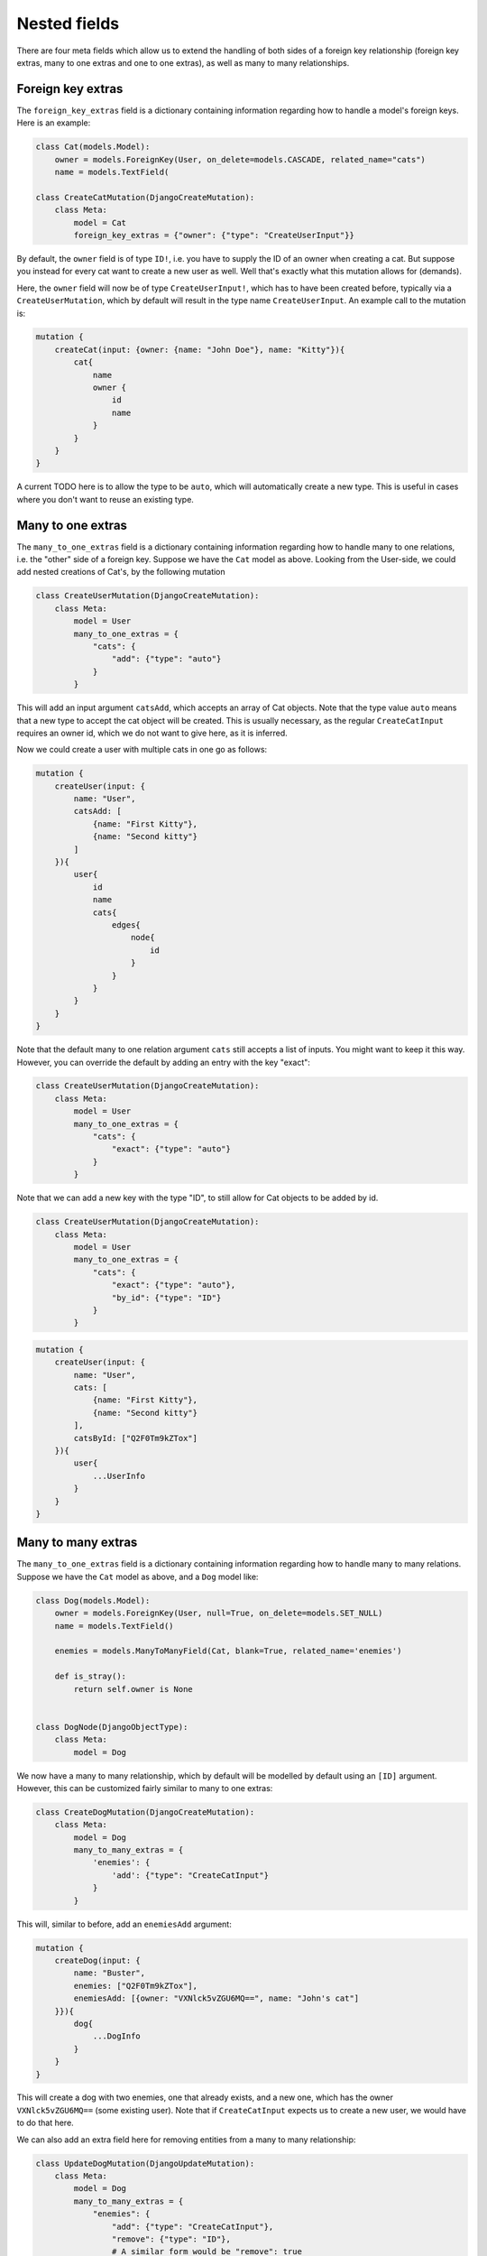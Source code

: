 ================================
Nested fields
================================

There are four meta fields which allow us to extend the handling of
both sides of a foreign key relationship (foreign key extras, many to
one extras and one to one extras), as well as many to many relationships.

Foreign key extras
~~~~~~~~~~~~~~~~~~

The ``foreign_key_extras`` field is a dictionary containing information
regarding how to handle a model's foreign keys. Here is an example:

.. code:: python

    class Cat(models.Model):
        owner = models.ForeignKey(User, on_delete=models.CASCADE, related_name="cats")
        name = models.TextField(

    class CreateCatMutation(DjangoCreateMutation):
        class Meta:
            model = Cat
            foreign_key_extras = {"owner": {"type": "CreateUserInput"}}

By default, the ``owner`` field is of type ``ID!``, i.e. you have to
supply the ID of an owner when creating a cat. But suppose you instead
for every cat want to create a new user as well. Well that's exactly
what this mutation allows for (demands).

Here, the ``owner`` field will now be of type ``CreateUserInput!``,
which has to have been created before, typically via a
``CreateUserMutation``, which by default will result in the type name
``CreateUserInput``. An example call to the mutation is:

.. code::

    mutation {
        createCat(input: {owner: {name: "John Doe"}, name: "Kitty"}){
            cat{
                name
                owner {
                    id
                    name
                }
            }
        }
    }

A current TODO here is to allow the type to be ``auto``, which will
automatically create a new type. This is useful in cases where you don't
want to reuse an existing type.

Many to one extras
~~~~~~~~~~~~~~~~~~

The ``many_to_one_extras`` field is a dictionary containing information
regarding how to handle many to one relations, i.e. the "other" side of
a foreign key. Suppose we have the ``Cat`` model as above. Looking from
the User-side, we could add nested creations of Cat's, by the following
mutation

.. code:: python

    class CreateUserMutation(DjangoCreateMutation):
        class Meta:
            model = User
            many_to_one_extras = {
                "cats": {
                    "add": {"type": "auto"}
                }
            }

This will add an input argument ``catsAdd``, which accepts an array of
Cat objects. Note that the type value ``auto`` means that a new type to
accept the cat object will be created. This is usually necessary, as the
regular ``CreateCatInput`` requires an owner id, which we do not want to
give here, as it is inferred.

Now we could create a user with multiple cats in one go as follows:

.. code::

    mutation {
        createUser(input: {
            name: "User",
            catsAdd: [
                {name: "First Kitty"},
                {name: "Second kitty"}
            ]
        }){
            user{
                id
                name
                cats{
                    edges{
                        node{
                            id
                        }
                    }
                }
            }
        }
    }

Note that the default many to one relation argument ``cats`` still
accepts a list of inputs. You might want to keep it this way. However,
you can override the default by adding an entry with the key "exact":

.. code:: python

    class CreateUserMutation(DjangoCreateMutation):
        class Meta:
            model = User
            many_to_one_extras = {
                "cats": {
                    "exact": {"type": "auto"}
                }
            }

Note that we can add a new key with the type "ID", to still allow for
Cat objects to be added by id.

.. code:: python

    class CreateUserMutation(DjangoCreateMutation):
        class Meta:
            model = User
            many_to_one_extras = {
                "cats": {
                    "exact": {"type": "auto"},
                    "by_id": {"type": "ID"}
                }
            }

.. code::

    mutation {
        createUser(input: {
            name: "User",
            cats: [
                {name: "First Kitty"},
                {name: "Second kitty"}
            ],
            catsById: ["Q2F0Tm9kZTox"]
        }){
            user{
                ...UserInfo
            }
        }
    }

Many to many extras
~~~~~~~~~~~~~~~~~~~

The ``many_to_one_extras`` field is a dictionary containing information
regarding how to handle many to many relations. Suppose we have the
``Cat`` model as above, and a ``Dog`` model like:

.. code:: python

    class Dog(models.Model):
        owner = models.ForeignKey(User, null=True, on_delete=models.SET_NULL)
        name = models.TextField()

        enemies = models.ManyToManyField(Cat, blank=True, related_name='enemies')

        def is_stray():
            return self.owner is None


    class DogNode(DjangoObjectType):
        class Meta:
            model = Dog

We now have a many to many relationship, which by default will be
modelled by default using an ``[ID]`` argument. However, this can be
customized fairly similar to many to one extras:

.. code:: python

    class CreateDogMutation(DjangoCreateMutation):
        class Meta:
            model = Dog
            many_to_many_extras = {
                'enemies': {
                    'add': {"type": "CreateCatInput"}
                }
            }

This will, similar to before, add an ``enemiesAdd`` argument:

.. code::

    mutation {
        createDog(input: {
            name: "Buster",
            enemies: ["Q2F0Tm9kZTox"],
            enemiesAdd: [{owner: "VXNlck5vZGU6MQ==", name: "John's cat"]
        }}){
            dog{
                ...DogInfo
            }
        }
    }

This will create a dog with two enemies, one that already exists, and a
new one, which has the owner ``VXNlck5vZGU6MQ==`` (some existing user).
Note that if ``CreateCatInput`` expects us to create a new user, we
would have to do that here.

We can also add an extra field here for removing entities from a many to
many relationship:

.. code:: python

    class UpdateDogMutation(DjangoUpdateMutation):
        class Meta:
            model = Dog
            many_to_many_extras = {
                "enemies": {
                    "add": {"type": "CreateCatInput"},
                    "remove": {"type": "ID"},
                    # A similar form would be "remove": true
                }
            }

Note that this *has* to have the type "ID". Also note that this has no
effect on ``DjangoCreateMutation`` mutations. We could then perform

.. code::

    mutation {
        updateDog(id: "RG9nTm9kZTox", input: {
            name: "Buster 2",
            enemiesRemove: ["Q2F0Tm9kZTox"],
            enemiesAdd: [{owner: "VXNlck5vZGU6MQ==", name: "John's cat"]
        }}){
            dog{
                ...DogInfo
            }
        }
    }

This would remove "Q2F0Tm9kZTox" as an enemy, in addition to creating a
new one as before.

We can alter the behaviour of the default argument (e.g. ``enemies``),
by adding the "exact":

.. code:: python

    class UpdateDogMutation(DjangoUpdateMutation):
        class Meta:
            model = Dog
            many_to_many_extras = {
                "enemies": {
                    "exact": {"type": "CreateCatInput"},
                    "remove": {"type": "ID"},
                    # A similar form would be "remove": true
                }
            }

.. code::

    mutation {
        updateDog(id: "RG9nTm9kZTox", input: {
            name: "Buster 2",
            enemies: [{owner: "VXNlck5vZGU6MQ==", name: "John's cat"]
        }}){
            dog{
                ...DogInfo
            }
        }
    }

This will have the rather odd behavior that all enemies are reset, and
only the new ones created will be added to the relationship. In other
words it exists as a sort of ``purge and create`` functionality. When
used in a ``DjangoCreateMutation`` it will simply function as an initial
populator of the relationship.

A TODO here is adding the type ``auto`` for many to many extras.

One to one extras
~~~~~~~~~~~~~~~~~

The ``one_to_one_extras`` field is a dictionary containing information
regarding how to handle a model's OneToOne fields. Here is an example:

.. code:: python

    class CreateDogMutation(DjangoCreateMutation):
        class Meta:
            model = Dog
            one_to_one_extras = {"registration": {"type": "auto"}}

By default, the registration field is a type ``ID!``, but using ``auto``,
this will make a new type to accept create a ``registration`` object, called
``CreateDogCreateRegistrationInput``.

Other aliases
~~~~~~~~~~~~~

In both the many to many and many to one extras cases, the naming of the
extra fields are not arbitrary. However, they can be customized. Suppose
you want your field to be named ``enemiesKill``, which should remove
from a many to many relationship. Then initially, we might write:

.. code:: python

        class UpdateDogMutation(DjangoUpdateMutation):
            class Meta:
                model = Dog
                many_to_many_extras = {
                    "enemies": {
                        "exact": {"type": "CreateCatInput"},
                        "kill": {"type": "ID"},
                    }
                }

Unfortunately, this will not work, as graphene-django-cud does not know
what operation ``kill`` translates to. Should we add or remove (or set)
the entities? Fortunately, we can explicitly tell which operation to
use, by supplying the "operation" key:

.. code:: python

    class UpdateDogMutation(DjangoUpdateMutation):
        class Meta:
            model = Dog
            many_to_many_extras = {
                "enemies": {
                    "exact": {"type": "CreateCatInput"},
                    "kill": {"type": "ID", "operation": "remove"},
                }
            }

Legal values are "add", "remove", and "update" (and some aliases of
these).

The argument names can also be customized:

.. code:: python

    class UpdateDogMutation(DjangoUpdateMutation):
        class Meta:
            model = Dog
            many_to_many_extras = {
                "enemies": {
                    "exact": {"type": "CreateCatInput"},
                    "kill": {"type": "ID", "operation": "remove", "name": "kill_enemies"},
                }
            }

The name of the argument will be ``killEnemies`` instead of the default
``enemiesKill``. The name will be translated from snake\_case to
camelCase as per usual.

Deep nested arguments
~~~~~~~~~~~~~~~~~~~~~

Note that deeply nested arguments are added by default when using
existing types. Hence, for the mutation

.. code:: python

    class CreateDogMutation(DjangoCreateMutation):
        class Meta:
            model = Dog
            many_to_many_extras = {
                "enemies": {
                    "exact": {"type": "CreateCatInput"},
                }
            }

Where ``CreateCatInput`` is the type generated for

.. code:: python

    class CreateCatMutation(DjangoCreateMutation):
        class Meta:
            model = Cat
            many_to_many_extras = {
                "targets": {"exact": {"type": "CreateMouseInput"}},
            }
            foreign_key_extras = {"owner": {"type": "CreateUserInput"}}

Where we assume we have now also created a new model ``Mouse`` with a
standard ``CreateMouseMutation`` mutation. We could then execute the following mutation:

.. code::

    mutation {
        createDog(input: {
            owner: null,
            name: "Spark",
            enemies: [
                {
                    name: "Kitty",
                    owner: {name: "John doe"},
                    targets: [
                        {name: "Mickey mouse"}
                    ]
                },
                {
                    name: "Kitty",
                    owner: {name: "Ola Nordmann"}
                }
            ]
       }){
            ...DogInfo
       }
    }

This creates a new (stray) dog, two new cats with one new owner each and
one new mouse. The new cats and the new dog are automatically set as
enemies, and the mouse is automatically set as a target of the first
cat.

For ``auto`` fields, we can create nested behaviour explicitly:

.. code:: python

    class CreateUserMutation(DjangoCreateMutation):
        class Meta:
            model = User
            many_to_one_extras = {
                "cats": {
                    "exact": {
                        "type": "auto",
                        "many_to_many_extras": {
                            "enemies": {
                                "exact": {
                                   "type": "CreateDogInput"
                                }
                            }
                        }
                    }
                }
            }

There is no limit to how deep this recursion may be.
